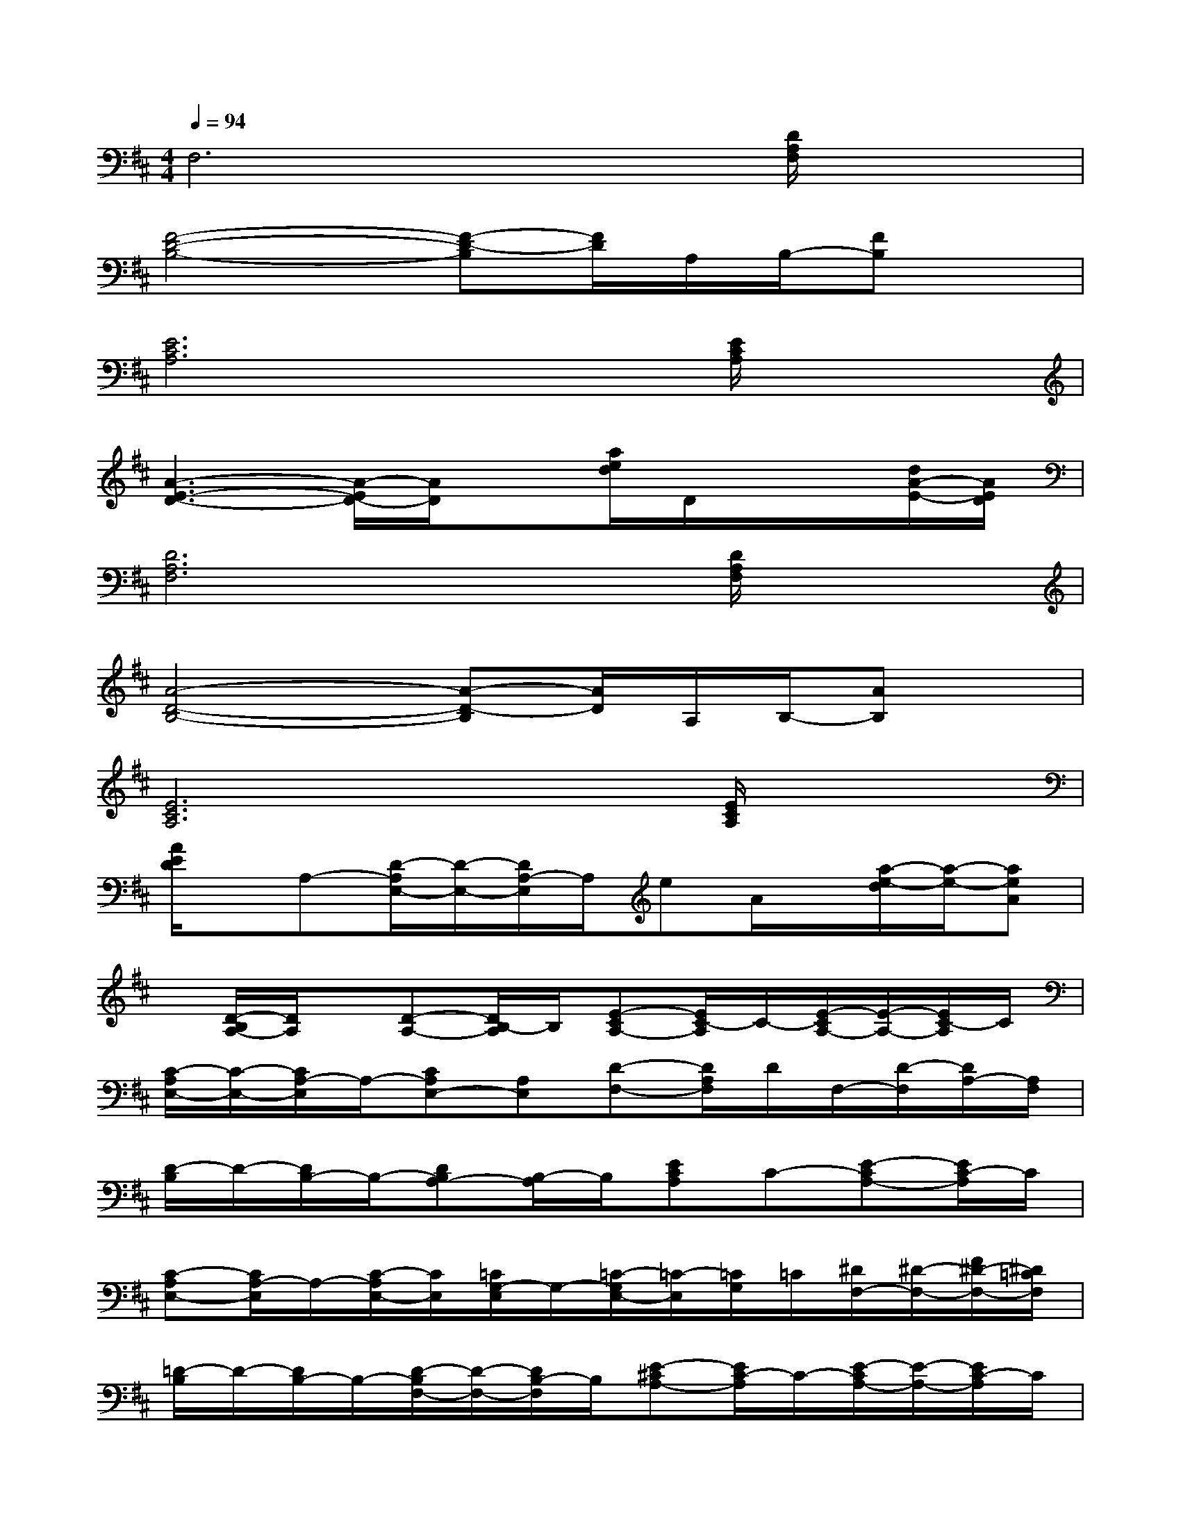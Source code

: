 X:1
T:
M:4/4
L:1/8
Q:1/4=94
K:D%2sharps
V:1
F,6x/2[D/2A,/2F,/2]x|
[F4-D4-B,4-][F-D-B,][F/2D/2]A,/2B,/2-[FB,]x/2|
[E6C6A,6]x/2[E/2C/2A,/2]x|
[A3-E3-D3-][A/2-E/2D/2-][A/2D/2]x[a/2e/2d/2]D/2x/2x/2[d/2A/2-E/2-][A/2E/2D/2]|
[D6A,6F,6]x/2[D/2A,/2F,/2]x|
[A4-D4-B,4-][A-D-B,][A/2D/2]A,/2B,/2-[AB,]x/2|
[E6C6A,6]x/2[E/2C/2A,/2]x|
[A/2E/2D/2]x/2A,-[D/2-A,/2E,/2-][D/2-E,/2-][D/2A,/2-E,/2]A,/2eA/2x/2[a/2-e/2-d/2][a/2-e/2-][aeA]|
x/2[D/2-B,/2A,/2-][D/2A,/2]x/2[D-A,-][D/2B,/2-A,/2]B,/2[E-CA,-][E/2C/2-A,/2]C/2-[E/2-C/2A,/2-][E/2-A,/2-][E/2C/2-A,/2]C/2|
[C/2-A,/2E,/2-][C/2-E,/2-][C/2A,/2-E,/2]A,/2-[CA,E,-][A,E,][D-F,-][D/2A,/2F,/2]D/2F,/2-[D/2-F,/2][D/2A,/2-][A,/2F,/2]|
[D/2-B,/2]D/2-[D/2B,/2-]B,/2-[DB,A,-][B,/2-A,/2]B,/2[ECA,]C-[E-CA,-][E/2C/2-A,/2]C/2|
[C-A,E,-][C/2A,/2-E,/2]A,/2-[C/2-A,/2E,/2-][C/2E,/2][=C/2G,/2-E,/2]G,/2-[=C/2-G,/2E,/2-][=C/2-E,/2][=C/2G,/2]=C/2[^D/2F,/2-][^D/2-F,/2-][F/2^D/2-F,/2-][^D/2=C/2F,/2]|
[=D/2-B,/2]D/2-[D/2B,/2-]B,/2-[D/2-B,/2F,/2-][D/2-F,/2-][D/2B,/2-F,/2]B,/2[E-^CA,-][E/2C/2-A,/2]C/2-[E/2-C/2A,/2-][E/2-A,/2-][E/2C/2-A,/2]C/2|
[C/2-A,/2E,/2-][C/2-E,/2-][C/2A,/2-E,/2]A,/2-[CA,E,][A,-F,][^D-A,F,-][^D/2-A,/2F,/2][^D/2-C/2][^D/2F,/2-][^D/2-F,/2][^D/2A,/2-][A,/2F,/2]|
[E/2-B,/2G,/2-][E/2-G,/2][E/2B,/2]A,/2-[C/2-A,/2F,/2-][C/2F,/2-][A,/2F,/2]B,/2-[=D/2-B,/2F,/2-][D/2F,/2]B,-[D-B,F,-][D/2B,/2-F,/2]B,/2|
[E-G,-][E/2B,/2G,/2]x/2[C-A,F,-][C/2A,/2F,/2]B,/2-[D/2-B,/2G,/2-][D/2-G,/2][D/2-B,/2][D/2A,/2]E,/2-[D/2-E,/2-][E/2D/2-E,/2-][D/2A,/2E,/2]